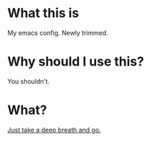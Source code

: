 * What this is

My emacs config. Newly trimmed. 

* Why should I use this?

You shouldn't.

* What?

[[https://admiralbumblebee.com][Just take a deep breath and go.]]
